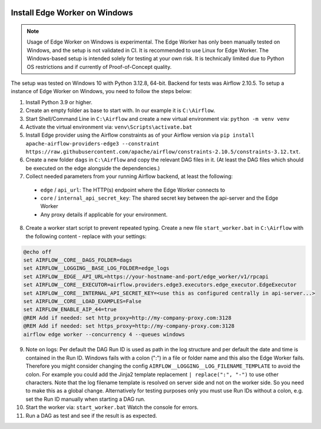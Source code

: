  .. Licensed to the Apache Software Foundation (ASF) under one
    or more contributor license agreements.  See the NOTICE file
    distributed with this work for additional information
    regarding copyright ownership.  The ASF licenses this file
    to you under the Apache License, Version 2.0 (the
    "License"); you may not use this file except in compliance
    with the License.  You may obtain a copy of the License at

 ..   http://www.apache.org/licenses/LICENSE-2.0

 .. Unless required by applicable law or agreed to in writing,
    software distributed under the License is distributed on an
    "AS IS" BASIS, WITHOUT WARRANTIES OR CONDITIONS OF ANY
    KIND, either express or implied.  See the License for the
    specific language governing permissions and limitations
    under the License.

Install Edge Worker on Windows
==============================

.. note::

    Usage of Edge Worker on Windows is experimental. The Edge Worker has only been manually tested on Windows,
    and the setup is not validated in CI. It is recommended to use Linux for Edge Worker. The
    Windows-based setup is intended solely for testing at your own risk. It is technically limited
    due to Python OS restrictions and if currently of Proof-of-Concept quality.


The setup was tested on Windows 10 with Python 3.12.8, 64-bit. Backend for tests was Airflow 2.10.5.
To setup a instance of Edge Worker on Windows, you need to follow the steps below:

1. Install Python 3.9 or higher.
2. Create an empty folder as base to start with. In our example it is ``C:\Airflow``.
3. Start Shell/Command Line in ``C:\Airflow`` and create a new virtual environment via: ``python -m venv venv``
4. Activate the virtual environment via: ``venv\Scripts\activate.bat``
5. Install Edge provider using the Airflow constraints as of your Airflow version via
   ``pip install apache-airflow-providers-edge3 --constraint https://raw.githubusercontent.com/apache/airflow/constraints-2.10.5/constraints-3.12.txt``.
6. Create a new folder ``dags`` in ``C:\Airflow`` and copy the relevant DAG files in it.
   (At least the DAG files which should be executed on the edge alongside the dependencies.)
7. Collect needed parameters from your running Airflow backend, at least the following:

  - ``edge`` / ``api_url``: The HTTP(s) endpoint where the Edge Worker connects to
  - ``core`` / ``internal_api_secret_key``: The shared secret key between the api-server and the Edge Worker
  - Any proxy details if applicable for your environment.

8. Create a worker start script to prevent repeated typing. Create a new file ``start_worker.bat`` in
   ``C:\Airflow`` with the following content - replace with your settings:

.. code-block:: bash

    @echo off
    set AIRFLOW__CORE__DAGS_FOLDER=dags
    set AIRFLOW__LOGGING__BASE_LOG_FOLDER=edge_logs
    set AIRFLOW__EDGE__API_URL=https://your-hostname-and-port/edge_worker/v1/rpcapi
    set AIRFLOW__CORE__EXECUTOR=airflow.providers.edge3.executors.edge_executor.EdgeExecutor
    set AIRFLOW__CORE__INTERNAL_API_SECRET_KEY=<use this as configured centrally in api-server...>
    set AIRFLOW__CORE__LOAD_EXAMPLES=False
    set AIRFLOW_ENABLE_AIP_44=true
    @REM Add if needed: set http_proxy=http://my-company-proxy.com:3128
    @REM Add if needed: set https_proxy=http://my-company-proxy.com:3128
    airflow edge worker --concurrency 4 --queues windows

9. Note on logs: Per default the DAG Run ID is used as path in the log structure and per default the date and time
   is contained in the Run ID. Windows fails with a colon (":") in a file or folder name and this also
   the Edge Worker fails.
   Therefore you might consider changing the config ``AIRFLOW__LOGGING__LOG_FILENAME_TEMPLATE`` to avoid the colon.
   For example you could add the Jinja2 template replacement ``| replace(":", "-")`` to use other characters.
   Note that the log filename template is resolved on server side and not on the worker side. So you need to make
   this as a global change.
   Alternatively for testing purposes only you must use Run IDs without a colon, e.g. set the Run ID manually when
   starting a DAG run.
10. Start the worker via: ``start_worker.bat``
    Watch the console for errors.
11. Run a DAG as test and see if the result is as expected.
